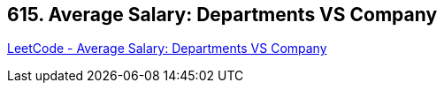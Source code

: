 == 615. Average Salary: Departments VS Company

https://leetcode.com/problems/average-salary-departments-vs-company/[LeetCode - Average Salary: Departments VS Company]

